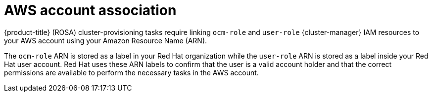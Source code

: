 // Module included in the following assemblies:
//
// * rosa_getting_started_sts/rosa-sts-aws-prereqs.adoc
// * rosa_planning/rosa-sts-ocm-role.adoc
//
:_content-type: CONCEPT
[id="rosa-associating-concept_{context}"]
= AWS account association

{product-title} (ROSA) cluster-provisioning tasks require linking `ocm-role` and `user-role` {cluster-manager} IAM resources to your AWS account using your Amazon Resource Name (ARN).

The `ocm-role` ARN is stored as a label in your Red Hat organization while the `user-role` ARN is stored as a label inside your Red Hat user account. Red Hat uses these ARN labels to confirm that the user is a valid account holder and that the correct permissions are available to perform the necessary tasks in the AWS account.
